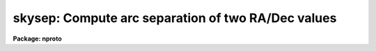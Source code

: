 .. _skysep:

skysep: Compute arc separation of two RA/Dec values
===================================================

**Package: nproto**

.. raw:: html

  </tr></table><p>
  <h3>Name</h3>
  <!-- BeginSection: 'NAME' -->
  <p>
  skysep -- Compute arc separation of two RA/Dec values
  </p>
  <!-- EndSection:   'NAME' -->
  <h3>Synopsis</h3>
  <!-- BeginSection: 'SYNOPSIS' -->
  <p>
  Given two RA/Dec value pairs the spherical separation is computed.  This
  task can be used in scripts and has both text and parameter output.
  </p>
  <!-- EndSection:   'SYNOPSIS' -->
  <h3>Usage	</h3>
  <!-- BeginSection: 'USAGE	' -->
  <p>
  skysep ra1 dec1 ra2 dec2
  </p>
  <!-- EndSection:   'USAGE	' -->
  <h3>Parameters</h3>
  <!-- BeginSection: 'PARAMETERS' -->
  <dl>
  <dt><b>ra1, dec1, ra2, dec2</b></dt>
  <!-- Sec='PARAMETERS' Level=0 Label='ra1' Line='ra1, dec1, ra2, dec2' -->
  <dd>The RA and Dec of two points on the sky for which a separation is to be
  computed.  The RA may be in hours or degrees and the Dec is in degrees.
  The values may be in decimal or sexagesimal format.
  </dd>
  </dl>
  <dl>
  <dt><b>raunit = <tt>"hr"</tt></b></dt>
  <!-- Sec='PARAMETERS' Level=0 Label='raunit' Line='raunit = "hr"' -->
  <dd>Units for right ascension.  The value <tt>"hr"</tt> selects hours and <tt>"deg"</tt>
  selects degrees.
  </dd>
  </dl>
  <dl>
  <dt><b>verbose = no</b></dt>
  <!-- Sec='PARAMETERS' Level=0 Label='verbose' Line='verbose = no' -->
  <dd>Print a verbose output to the standard output?
  </dd>
  </dl>
  <dl>
  <dt><b>sep</b></dt>
  <!-- Sec='PARAMETERS' Level=0 Label='sep' Line='sep' -->
  <dd>This output parameter will contain the separation in arc seconds after
  the task is run.  It may then be referenced as the variable skysep.sep.
  </dd>
  </dl>
  <!-- EndSection:   'PARAMETERS' -->
  <h3>Description</h3>
  <!-- BeginSection: 'DESCRIPTION' -->
  <p>
  This simple script task computes the separation between two celestial
  coordinates given as RA and Dec.  The RA units may be hours or degrees,
  as selected by a parameter, and the Dec units must be degrees.  The result
  may be printed to the standard output (in restricted precision) and is
  also record in a task parameter for later use.
  </p>
  <!-- EndSection:   'DESCRIPTION' -->
  <h3>Examples</h3>
  <!-- BeginSection: 'EXAMPLES' -->
  <p>
  1. The verbose output appears as follows:
  </p>
  <pre>
      cl&gt; skysep 12:12:12 32:32:32 12:12:24 32:32:52 verb+
      153.05 arcsec = (12:12:12.00, 32:32:32.0) - (12:12:24.00, 32:32:52.0)
      cl&gt; = skysep.sep
      153.04686934468
  </pre>
  <p>
  2. To use in a script:
  </p>
  <pre>
      cache skysep   # Cache to avoid problems with updating par files
      
      # To use scan to get the value.
      skysep (r1, d1, r2, d2, raunit="deg", verbose+) | scan (sep)
      printf ("The separation is %f\n", sep)
  
      # To use the saved value.
      skysep (r1, d1, r2, d2, raunit="deg", verbose-)
      printf ("The separation is %.5f\n", skysep.sep)
  </pre>
  <!-- EndSection:   'EXAMPLES' -->
  <h3>See also</h3>
  <!-- BeginSection: 'SEE ALSO' -->
  <p>
  astcalc, asthedit
  </p>
  
  <!-- EndSection:    'SEE ALSO' -->
  
  <!-- Contents: 'NAME' 'SYNOPSIS' 'USAGE	' 'PARAMETERS' 'DESCRIPTION' 'EXAMPLES' 'SEE ALSO'  -->
  

